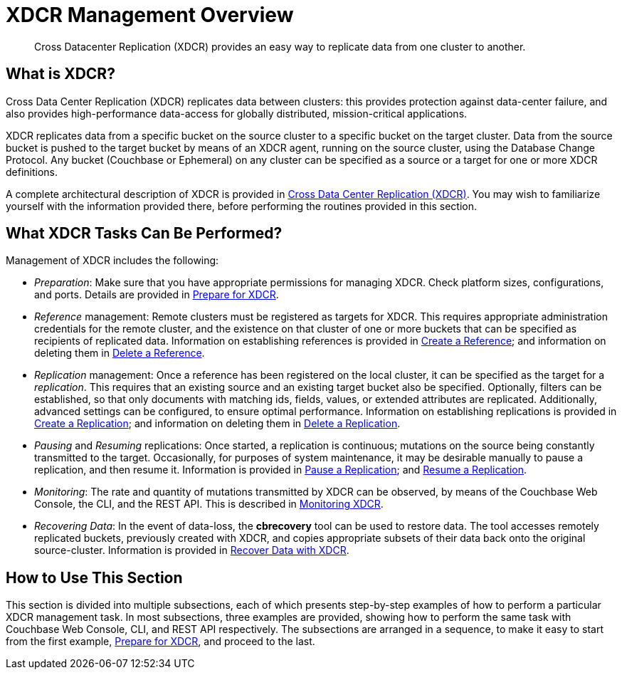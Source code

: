 = XDCR Management Overview
:description: Cross Datacenter Replication (XDCR) provides an easy way to replicate data from one cluster to another.
:page-aliases: xdcr:xdcr-intro

[abstract]
{description}

[#xdcr-summary]
== What is XDCR?
Cross Data Center Replication (XDCR) replicates data between clusters: this provides protection against data-center failure, and also provides high-performance data-access for globally distributed, mission-critical applications.

XDCR replicates data from a specific bucket on the source cluster to a specific bucket on the target cluster.
Data from the source bucket is pushed to the target bucket by means of an XDCR agent, running on the source cluster, using the Database Change Protocol.
Any bucket (Couchbase or Ephemeral) on any cluster can be specified as a source or a target for one or more XDCR definitions.

A complete architectural description of XDCR is provided in xref:learn:clusters-and-availability/xdcr-overview.adoc[Cross Data Center Replication (XDCR)].
You may wish to familiarize yourself with the information provided there, before performing the routines provided in this section.

[#what-xdcr-tasks-can-be-performed]
== What XDCR Tasks Can Be Performed?

Management of XDCR includes the following:

* _Preparation_: Make sure that you have appropriate permissions for managing XDCR.
Check platform sizes, configurations, and ports.
Details are provided in xref:manage:manage-xdcr/prepare-for-xdcr.adoc[Prepare for XDCR].

* _Reference_ management: Remote clusters must be registered as targets for XDCR.
This requires appropriate administration credentials for the remote cluster, and the existence on that cluster of one or more buckets that can be specified as recipients of replicated data.
Information on establishing references is provided in xref:manage:manage-xdcr/create-xdcr-reference.adoc[Create a Reference]; and information on deleting them in xref:manage:manage-xdcr/delete-xdcr-reference.adoc[Delete a Reference].

* _Replication_ management: Once a reference has been registered on the local cluster, it can be specified as the target for a _replication_.
This requires that an existing source and an existing target bucket also be specified.
Optionally, filters can be established, so that only documents with matching ids, fields, values, or extended attributes are replicated.
Additionally, advanced settings can be configured, to ensure optimal performance.
Information on establishing replications is provided in xref:manage:manage-xdcr/create-xdcr-replication.adoc[Create a Replication]; and information on deleting them in xref:manage:manage-xdcr/delete-xdcr-replication.adoc[Delete a Replication].

* _Pausing_ and _Resuming_ replications: Once started, a replication is continuous; mutations on the source being constantly transmitted to the target.
Occasionally, for purposes of system maintenance, it may be desirable manually to pause a replication, and then resume it.
Information is provided in xref:manage:manage-xdcr/pause-xdcr-replication.adoc[Pause a Replication]; and xref:manage:manage-xdcr/resume-xdcr-replication.adoc[Resume a Replication].

* _Monitoring_: The rate and quantity of mutations transmitted by XDCR can be observed, by means of the Couchbase Web Console, the CLI, and the REST API.
This is described in xref:learn:clusters-and-availability/xdcr-monitor-timestamp-conflict-resolution.adoc[Monitoring XDCR].

* _Recovering Data_: In the event of data-loss, the *cbrecovery* tool can be used to restore data.
The tool accesses remotely replicated buckets, previously created with XDCR, and copies appropriate subsets of their data back onto the original source-cluster.
Information is provided in xref:manage:manage-xdcr/recover-data-with-xdcr.adoc[Recover Data with XDCR].

[#how-to-use-xdcr-management-section]
== How to Use This Section

This section is divided into multiple subsections, each of which presents step-by-step examples of how to perform a particular XDCR management task.
In most subsections, three examples are provided, showing how to perform the same task with Couchbase Web Console, CLI, and REST API respectively.
The subsections are arranged in a sequence, to make it easy to start from the first example, xref:manage:manage-xdcr/prepare-for-xdcr.adoc[Prepare for XDCR], and proceed to the last.
